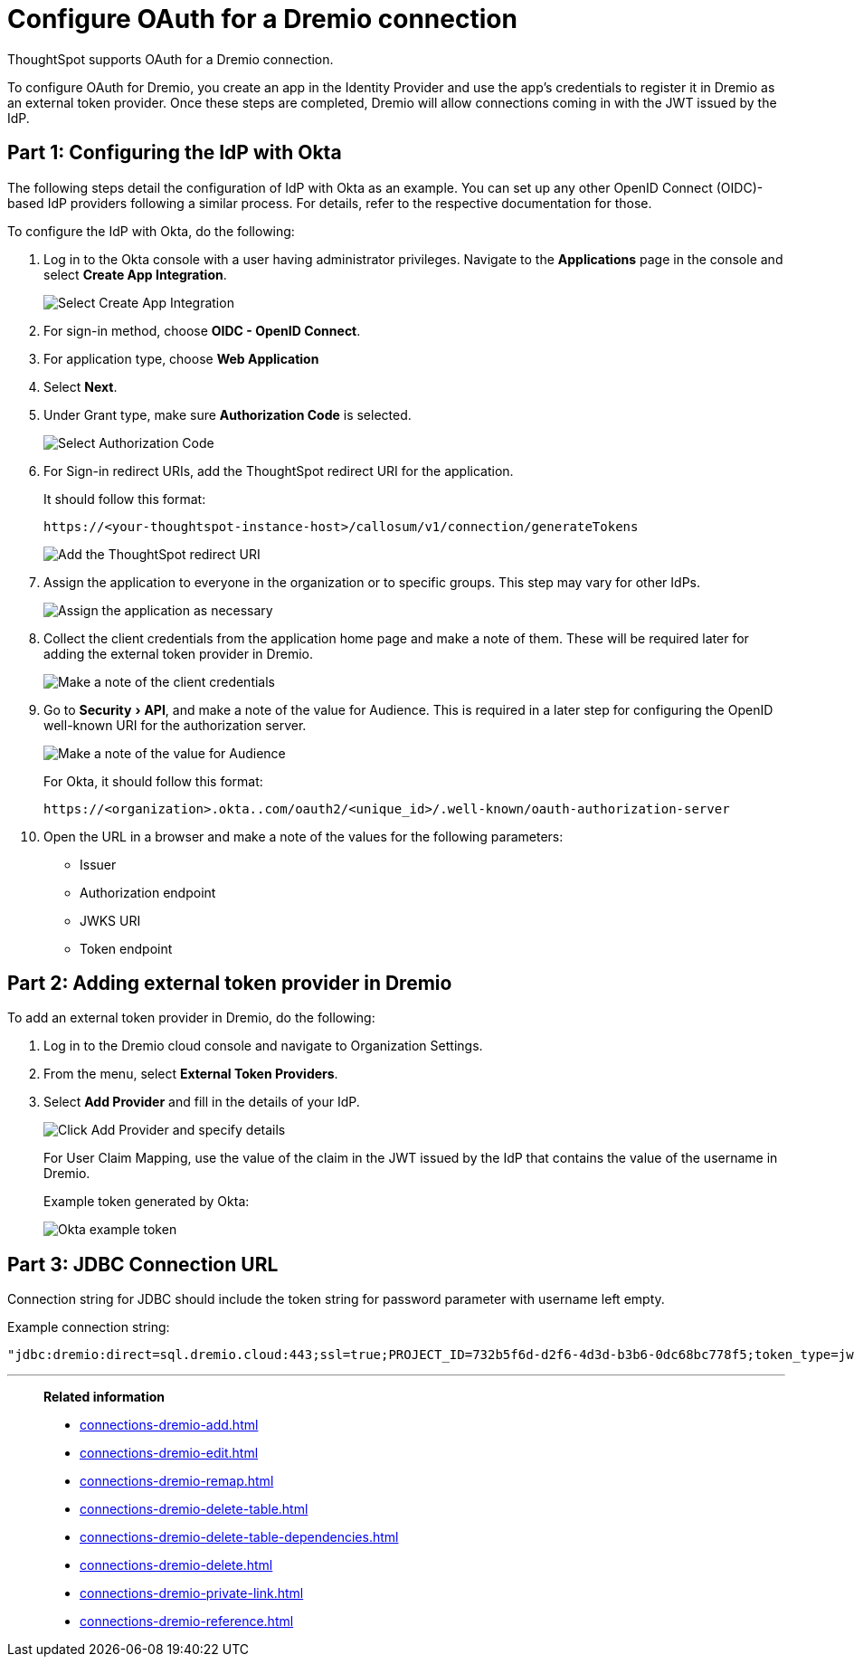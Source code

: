 = Configure OAuth for a {connection} connection
:experimental:
:last_updated: 1/25/2022
:linkattrs:
:page-layout: default-cloud
:connection: Dremio
:description: Learn how to configure OAuth for a Dremio connection in ThoughtSpot.

ThoughtSpot supports OAuth for a {connection} connection.

To configure OAuth for {connection}, you create an app in the Identity Provider and use the app’s credentials to register it in {connection} as an external token provider. Once these steps are completed, {connection} will allow connections coming in with the JWT issued by the IdP.

[#part-1]
== Part 1: Configuring the IdP with Okta

The following steps detail the configuration of IdP with Okta as an example. You can set up any other OpenID Connect (OIDC)-based IdP providers following a similar process. For details, refer to the respective documentation for those.

To configure the IdP with Okta, do the following:

. Log in to the Okta console with a user having administrator privileges. Navigate to the *Applications* page in the console and select *Create App Integration*.
+
image::dremio-oauth1.png[Select Create App Integration]
+
. For sign-in method, choose *OIDC - OpenID Connect*.
. For application type, choose *Web Application*
. Select *Next*.
. Under Grant type, make sure *Authorization Code* is selected.
+
image::dremio-oauth2.png[Select Authorization Code]

. For Sign-in redirect URIs, add the ThoughtSpot redirect URI for the application.
+
It should follow this format:
+
`\https://<your-thoughtspot-instance-host>/callosum/v1/connection/generateTokens`
+
image::dremio-oauth3.png[Add the ThoughtSpot redirect URI]

. Assign the application to everyone in the organization or to specific groups. This step may vary for other IdPs.
+
image::dremio-oauth4.png[Assign the application as necessary]
. Collect the client credentials from the application home page and make a note of them. These will be required later for adding the external token provider in {connection}.
+
image::dremio-oauth5.png[Make a note of the client credentials]
. Go to menu:Security[API], and make a note of the value for Audience. This is required in a later step
for configuring the OpenID well-known URI for the authorization server.
+
image::dremio-oauth6.png[Make a note of the value for Audience]
+
For Okta, it should follow this format:
+
`\https://<organization>.okta..com/oauth2/<unique_id>/.well-known/oauth-authorization-server`
. Open the URL in a browser and make a note of the values for the following parameters:
- Issuer
- Authorization endpoint
- JWKS URI
- Token endpoint

[#part-2]
== Part 2: Adding external token provider in {connection}

To add an external token provider in {connection}, do the following:

. Log in to the {connection} cloud console and navigate to Organization Settings.
. From the menu, select *External Token Providers*.
. Select *Add Provider* and fill in the details of your IdP.
+
image::dremio-oauth7.png[Click Add Provider and specify details]
+
For User Claim Mapping, use the value of the claim in the JWT issued by the IdP that contains the value of the username in {connection}.
+
Example token generated by Okta:
+
image::dremio-oauth8.png[Okta example token]

[#part-3]
== Part 3: JDBC Connection URL

Connection string for JDBC should include the token string for password parameter with username left empty.

Example connection string:
[source]
----
"jdbc:dremio:direct=sql.dremio.cloud:443;ssl=true;PROJECT_ID=732b5f6d-d2f6-4d3d-b3b6-0dc68bc778f5;token_type=jwt;password=<access_token_from_IdP>;username=;";
----
'''
> **Related information**
>
> * xref:connections-dremio-add.adoc[]
> * xref:connections-dremio-edit.adoc[]
> * xref:connections-dremio-remap.adoc[]
> * xref:connections-dremio-delete-table.adoc[]
> * xref:connections-dremio-delete-table-dependencies.adoc[]
> * xref:connections-dremio-delete.adoc[]
> * xref:connections-dremio-private-link.adoc[]
> * xref:connections-dremio-reference.adoc[]
